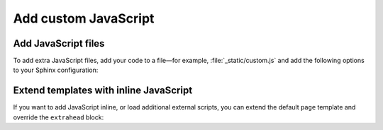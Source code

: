 .. meta::
   :description: Add JavaScript files or add code inline by extending the templates.

Add custom JavaScript
=====================

.. rst-class:: lead

   Add JavaScript files or add code inline by extending the templates.

Add JavaScript files
--------------------

To add extra JavaScript files, add your code to a file—for example,
:file:`_static/custom.js` and add the following options to your Sphinx configuration:

.. code-block:: python
   :caption: File: conf.py

   html_static_path = ["_static"]
   html_js_files = ["custom.js"]

.. seealso::

   :confval:`sphinx:html_static_path`
   :confval:`sphinx:html_js_files`

Extend templates with inline JavaScript
---------------------------------------

If you want to add JavaScript inline,
or load additional external scripts,
you can extend the default ``page`` template
and override the ``extrahead`` block:

.. code-block:: html+jinja
   :caption: File: page.html

   {% extends "!page.html" %}

   {{ super() }}

   {% block extrahead %}
   <script>
    // Add your JavaScript code here
   </script>
   {% endblock %}
